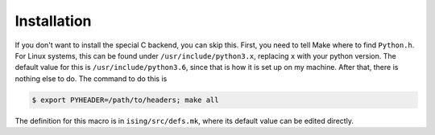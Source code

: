 Installation
============

If you don't want to install the special C backend, you can skip this.
First, you need to tell Make where to find ``Python.h``. For Linux systems, this can be found under ``/usr/include/python3.x``, replacing ``x`` with your python version. The default value for this is ``/usr/include/python3.6``, since that is how it is set up on my machine. After that, there is nothing else to do. The command to do this is

.. code-block:: bash

   $ export PYHEADER=/path/to/headers; make all

The definition for this macro is in ``ising/src/defs.mk``, where its default value can be edited directly.
